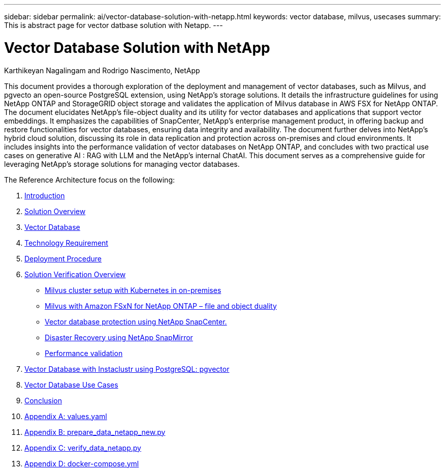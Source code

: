 ---
sidebar: sidebar
permalink: ai/vector-database-solution-with-netapp.html
keywords: vector database, milvus, usecases
summary: This is abstract page for vector datbase solution with Netapp.
---

= Vector Database Solution with NetApp
:hardbreaks:
:nofooter:
:icons: font
:linkattrs:
:imagesdir: ./../media/

Karthikeyan Nagalingam and Rodrigo Nascimento, NetApp

[.lead]
This document provides a thorough exploration of the deployment and management of vector databases, such as Milvus, and pgvecto an open-source PostgreSQL extension, using NetApp's storage solutions. It details the infrastructure guidelines for using NetApp ONTAP and StorageGRID object storage and validates the application of Milvus database in AWS FSX for NetApp ONTAP. The document elucidates NetApp's file-object duality and its utility for vector databases and applications that support vector embeddings. It emphasizes the capabilities of SnapCenter, NetApp's enterprise management product, in offering backup and restore functionalities for vector databases, ensuring data integrity and availability. The document further delves into NetApp's hybrid cloud solution, discussing its role in data replication and protection across on-premises and cloud environments. It includes insights into the performance validation of vector databases on NetApp ONTAP, and concludes with two practical use cases on generative AI : RAG with LLM and the NetApp’s internal ChatAI. This document serves as a comprehensive guide for leveraging NetApp's storage solutions for managing vector databases.

The Reference Architecture focus on the following:

. link:./vector-database-introduction.html[Introduction]
. link:./vector-database-solution-overview.html[Solution Overview]
. link:./vector-database-vector-database.html[Vector Database]
. link:./vector-database-technology-requirement.html[Technology Requirement]
. link:./vector-database-deployment-procedure.html[Deployment Procedure]
. link:./vector-database-solution-verification-overview.html[Solution Verification Overview]
* link:./vector-database-milvus-cluster-setup.html[Milvus cluster setup with Kubernetes in on-premises]
* link:./vector-database-milvus-with-Amazon-FSxN-for-NetApp-ONTAP.html[Milvus with Amazon FSxN for NetApp ONTAP – file and object duality]
* link:./vector-database-protection-using-snapcenter.html[Vector database protection using NetApp SnapCenter.]
* link:./vector-database-disaster-recovery-using-netapp-snapmirror.html[Disaster Recovery using NetApp SnapMirror]
* link:./vector-database-performance-validation.html[Performance validation]
. link:./vector-database-instaclustr-with-pgvector.html[Vector Database with Instaclustr using PostgreSQL: pgvector]
. link:./vector-database-use-cases.html[Vector Database Use Cases]
. link:./vector-database-conclusion.html[Conclusion]
. link:./vector-database-values-yaml.html[Appendix A: values.yaml]
. link:./vector-database-prepare-data-netapp-new-py.html[Appendix B: prepare_data_netapp_new.py]
. link:./vector-database-verify-data-netapp-py.html[Appendix C: verify_data_netapp.py]
. link:./vector-database-docker-compose-xml.html[Appendix D: docker-compose.yml]